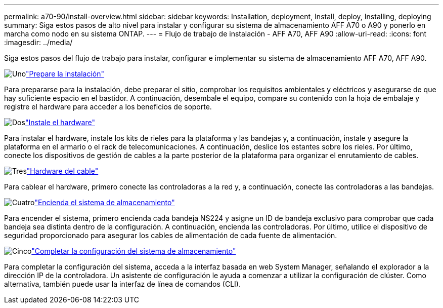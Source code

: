 ---
permalink: a70-90/install-overview.html 
sidebar: sidebar 
keywords: Installation, deployment, Install, deploy, Installing, deploying 
summary: Siga estos pasos de alto nivel para instalar y configurar su sistema de almacenamiento AFF A70 o A90 y ponerlo en marcha como nodo en su sistema ONTAP. 
---
= Flujo de trabajo de instalación - AFF A70, AFF A90
:allow-uri-read: 
:icons: font
:imagesdir: ../media/


[role="lead"]
Siga estos pasos del flujo de trabajo para instalar, configurar e implementar su sistema de almacenamiento AFF A70, AFF A90.

.image:https://raw.githubusercontent.com/NetAppDocs/common/main/media/number-1.png["Uno"]link:install-prepare.html["Prepare la instalación"]
[role="quick-margin-para"]
Para prepararse para la instalación, debe preparar el sitio, comprobar los requisitos ambientales y eléctricos y asegurarse de que hay suficiente espacio en el bastidor. A continuación, desembale el equipo, compare su contenido con la hoja de embalaje y registre el hardware para acceder a los beneficios de soporte.

.image:https://raw.githubusercontent.com/NetAppDocs/common/main/media/number-2.png["Dos"]link:install-hardware.html["Instale el hardware"]
[role="quick-margin-para"]
Para instalar el hardware, instale los kits de rieles para la plataforma y las bandejas y, a continuación, instale y asegure la plataforma en el armario o el rack de telecomunicaciones. A continuación, deslice los estantes sobre los rieles. Por último, conecte los dispositivos de gestión de cables a la parte posterior de la plataforma para organizar el enrutamiento de cables.

.image:https://raw.githubusercontent.com/NetAppDocs/common/main/media/number-3.png["Tres"]link:install-cable.html["Hardware del cable"]
[role="quick-margin-para"]
Para cablear el hardware, primero conecte las controladoras a la red y, a continuación, conecte las controladoras a las bandejas.

.image:https://raw.githubusercontent.com/NetAppDocs/common/main/media/number-4.png["Cuatro"]link:install-power-hardware.html["Encienda el sistema de almacenamiento"]
[role="quick-margin-para"]
Para encender el sistema, primero encienda cada bandeja NS224 y asigne un ID de bandeja exclusivo para comprobar que cada bandeja sea distinta dentro de la configuración. A continuación, encienda las controladoras. Por último, utilice el dispositivo de seguridad proporcionado para asegurar los cables de alimentación de cada fuente de alimentación.

.image:https://raw.githubusercontent.com/NetAppDocs/common/main/media/number-5.png["Cinco"]link:install-complete.html["Completar la configuración del sistema de almacenamiento"]
[role="quick-margin-para"]
Para completar la configuración del sistema, acceda a la interfaz basada en web System Manager, señalando el explorador a la dirección IP de la controladora. Un asistente de configuración le ayuda a comenzar a utilizar la configuración de clúster. Como alternativa, también puede usar la interfaz de línea de comandos (CLI).
